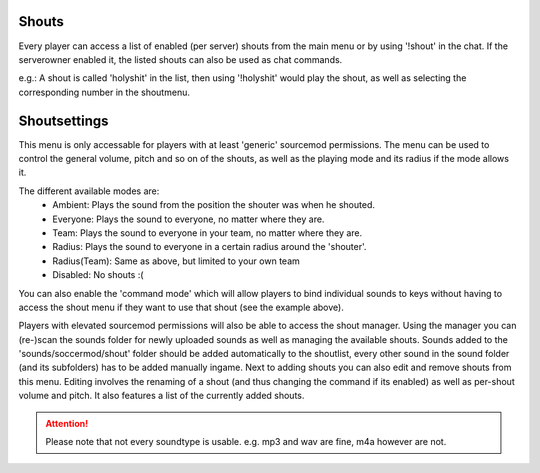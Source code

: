 .. _menu-shouts:

======
Shouts
======

Every player can access a list of enabled (per server) shouts from the main menu or by using '!shout' in the chat. If the serverowner enabled it, the listed shouts can also be used as chat commands.

e.g.:
A shout is called 'holyshit' in the list, then using '!holyshit' would play the shout, as well as selecting the corresponding number in the shoutmenu.



=============
Shoutsettings
=============

This menu is only accessable for players with at least 'generic' sourcemod permissions. The menu can be used to control the general volume, pitch and so on of the shouts, as well as the playing mode and its radius if the mode allows it.

The different available modes are:
 - Ambient: Plays the sound from the position the shouter was when he shouted.
 - Everyone: Plays the sound to everyone, no matter where they are.
 - Team: Plays the sound to everyone in your team, no matter where they are.
 - Radius: Plays the sound to everyone in a certain radius around the 'shouter'.
 - Radius(Team): Same as above, but limited to your own team
 - Disabled: No shouts :(
 
You can also enable the 'command mode' which will allow players to bind individual sounds to keys without having to access the shout menu if they want to use that shout (see the example above).


Players with elevated sourcemod permissions will also be able to access the shout manager.
Using the manager you can (re-)scan the sounds folder for newly uploaded sounds as well as managing the available shouts.
Sounds added to the 'sounds/soccermod/shout' folder should be added automatically to the shoutlist, every other sound in the sound folder (and its subfolders) has to be added manually ingame.
Next to adding shouts you can also edit and remove shouts from this menu. Editing involves the renaming of a shout (and thus changing the command if its enabled) as well as per-shout volume and pitch.
It also features a list of the currently added shouts.

.. attention:: Please note that not every soundtype is usable. e.g. mp3 and wav are fine, m4a however are not.

